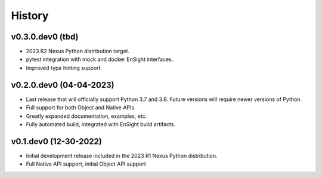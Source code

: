 =======
History
=======

v0.3.0.dev0 (tbd)
-----------------

* 2023 R2 Nexus Python distribution target.
* pytest integration with mock and docker EnSight interfaces.
* Improved type hinting support.

v0.2.0.dev0 (04-04-2023)
------------------------

* Last release that will officially support Python 3.7 and 3.8.
  Future versions will require newer versions of Python.
* Full support for both Object and Native APIs.
* Greatly expanded documentation, examples, etc.
* Fully automated build, integrated with EnSight build artifacts.


v0.1.dev0 (12-30-2022)
----------------------

* Initial development release included in the 2023 R1 Nexus Python distribution.
* Full Native API support, initial Object API support